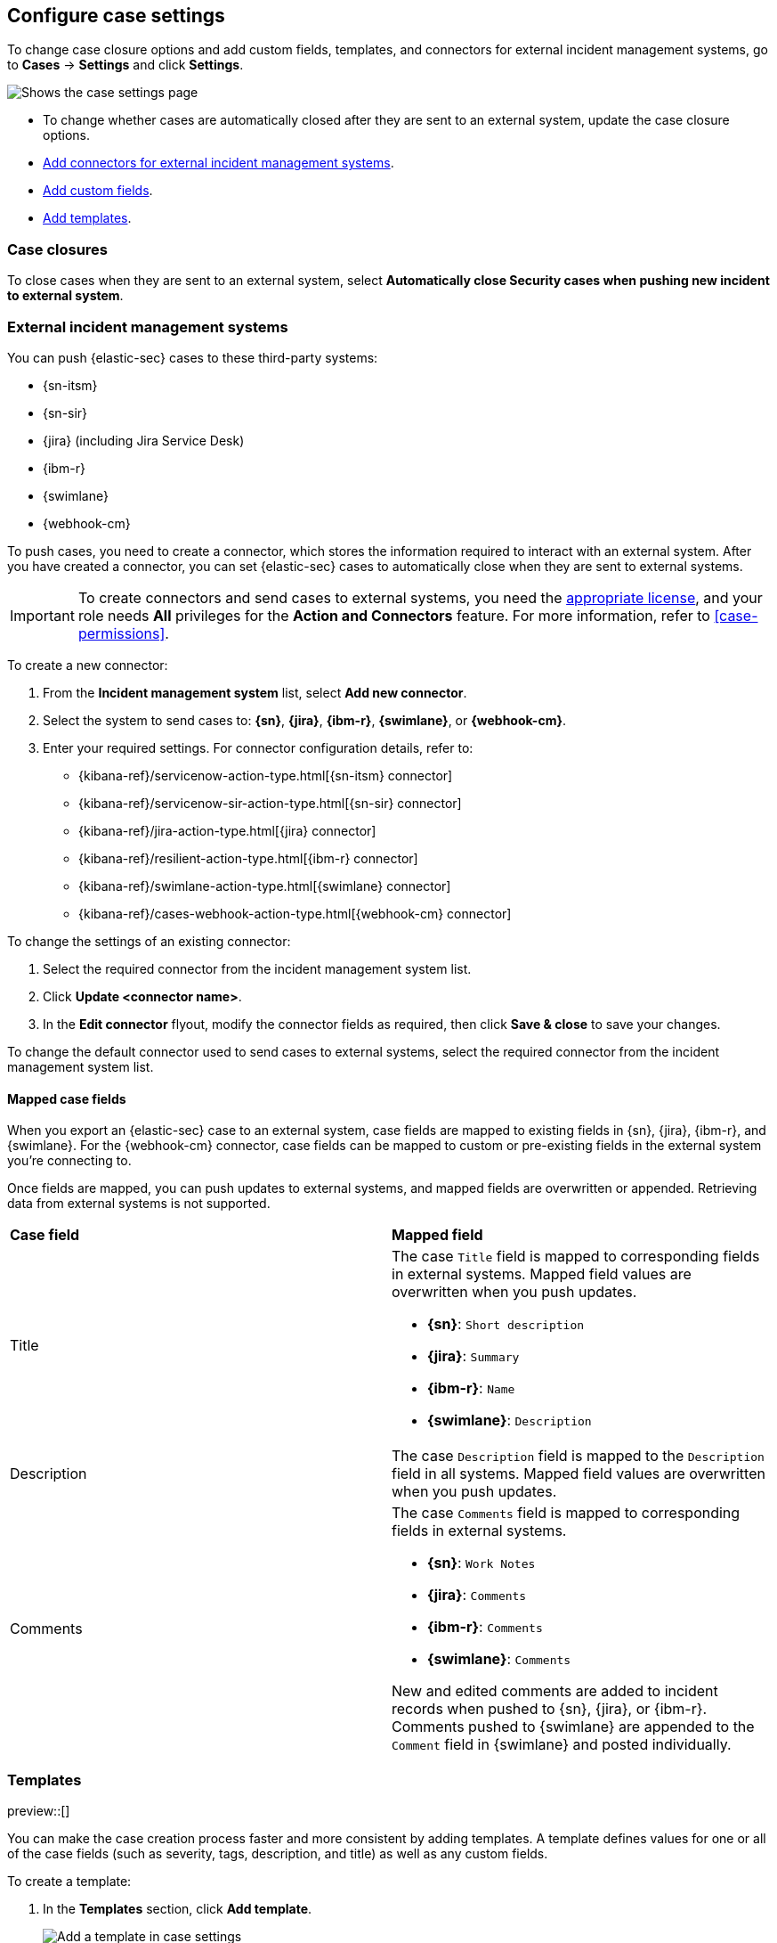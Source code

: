 [[cases-manage-settings]]
== Configure case settings
:frontmatter-description: Change the default behavior of cases by adding connectors, custom fields, templates, and closure options.
:frontmatter-tags-products: [security] 
:frontmatter-tags-content-type: [how-to] 
:frontmatter-tags-user-goals: [analyze]

To change case closure options and add custom fields, templates, and connectors for external incident management systems, go to *Cases* -> *Settings* and click *Settings*.

[role="screenshot"]
image::images/cases-settings.png[Shows the case settings page]
// NOTE: This is an autogenerated screenshot. Do not edit it directly.

* To change whether cases are automatically closed after they are sent to an
external system, update the case closure options.
* <<cases-ui-integrations,Add connectors for external incident management systems>>.
* <<cases-ui-custom-fields,Add custom fields>>.
* <<cases-templates,Add templates>>.

[[close-connector]]
[float]
[[close-sent-cases]]
=== Case closures

To close cases when they are sent to an external system, select
*Automatically close Security cases when pushing new incident to external system*.

[float]
[[cases-ui-integrations]]
=== External incident management systems

You can push {elastic-sec} cases to these third-party systems:

* {sn-itsm}
* {sn-sir}
* {jira} (including Jira Service Desk)
* {ibm-r}
* {swimlane}
* {webhook-cm}

To push cases, you need to create a connector, which stores the information required to interact with an external system. After you have created a connector, you can set {elastic-sec} cases to automatically close when they are sent to external systems.

IMPORTANT: To create connectors and send cases to external systems, you need the
https://www.elastic.co/subscriptions[appropriate license], and your role needs *All* privileges for the *Action and Connectors* feature. For more information, refer to <<case-permissions>>.

To create a new connector:

. From the *Incident management system* list, select *Add new connector*.
. Select the system to send cases to: *{sn}*, *{jira}*, *{ibm-r}*, *{swimlane}*, or *{webhook-cm}*.
. Enter your required settings. For connector configuration details, refer to:
- {kibana-ref}/servicenow-action-type.html[{sn-itsm} connector]
- {kibana-ref}/servicenow-sir-action-type.html[{sn-sir} connector]
- {kibana-ref}/jira-action-type.html[{jira} connector]
- {kibana-ref}/resilient-action-type.html[{ibm-r} connector]
- {kibana-ref}/swimlane-action-type.html[{swimlane} connector]
- {kibana-ref}/cases-webhook-action-type.html[{webhook-cm} connector]

[[modify-connector]]
[[modify-connector-settings]]
To change the settings of an existing connector:

. Select the required connector from the incident management system list.
. Click *Update <connector name>*.
. In the *Edit connector* flyout, modify the connector fields as required, then click *Save & close* to save your changes.

[[default-connector]]
[[change-default-connector]]
To change the default connector used to send cases to external systems, select the required connector from the incident management system list.

[float]
[[mapped-case-fields]]
==== Mapped case fields

When you export an {elastic-sec} case to an external system, case fields are mapped to existing fields in {sn}, {jira}, {ibm-r}, and {swimlane}. For the {webhook-cm} connector, case fields can be mapped to custom or pre-existing fields in the external system you're connecting to.

Once fields are mapped, you can push updates to external systems, and mapped fields are overwritten or appended. Retrieving data from external systems is not supported.

|===

| *Case field* | *Mapped field*

| Title

a| The case `Title` field is mapped to corresponding fields in external systems. Mapped field values are overwritten when you push updates.

* *{sn}*: `Short description`
* *{jira}*: `Summary`
* *{ibm-r}*: `Name`
* *{swimlane}*: `Description`

| Description
| The case `Description` field is mapped to the `Description` field in all systems. Mapped field values are overwritten when you push updates.

| Comments

a| The case `Comments` field is mapped to corresponding fields in external systems.

* *{sn}*: `Work Notes`
* *{jira}*: `Comments`
* *{ibm-r}*: `Comments`
* *{swimlane}*: `Comments`

New and edited comments are added to incident records when pushed to {sn}, {jira}, or {ibm-r}. Comments pushed to {swimlane} are appended to the `Comment` field in {swimlane} and posted individually.

|===

[[cases-templates]]
=== Templates

preview::[]

You can make the case creation process faster and more consistent by adding templates.
A template defines values for one or all of the case fields (such as severity, tags, description, and title) as well as any custom fields.

To create a template:

. In the *Templates* section, click *Add template*.
+
--
[role="screenshot"]
image::images/cases-add-template.png[Add a template in case settings]
// NOTE: This is an autogenerated screenshot. Do not edit it directly.
--

. You must provide a template name and case severity.
  You can optionally add template tags and a description, values for each case field, and a case connector.

When users create cases, they can optionally select a template and use its values or override them.

NOTE: If you update or delete templates, existing cases are unaffected.
